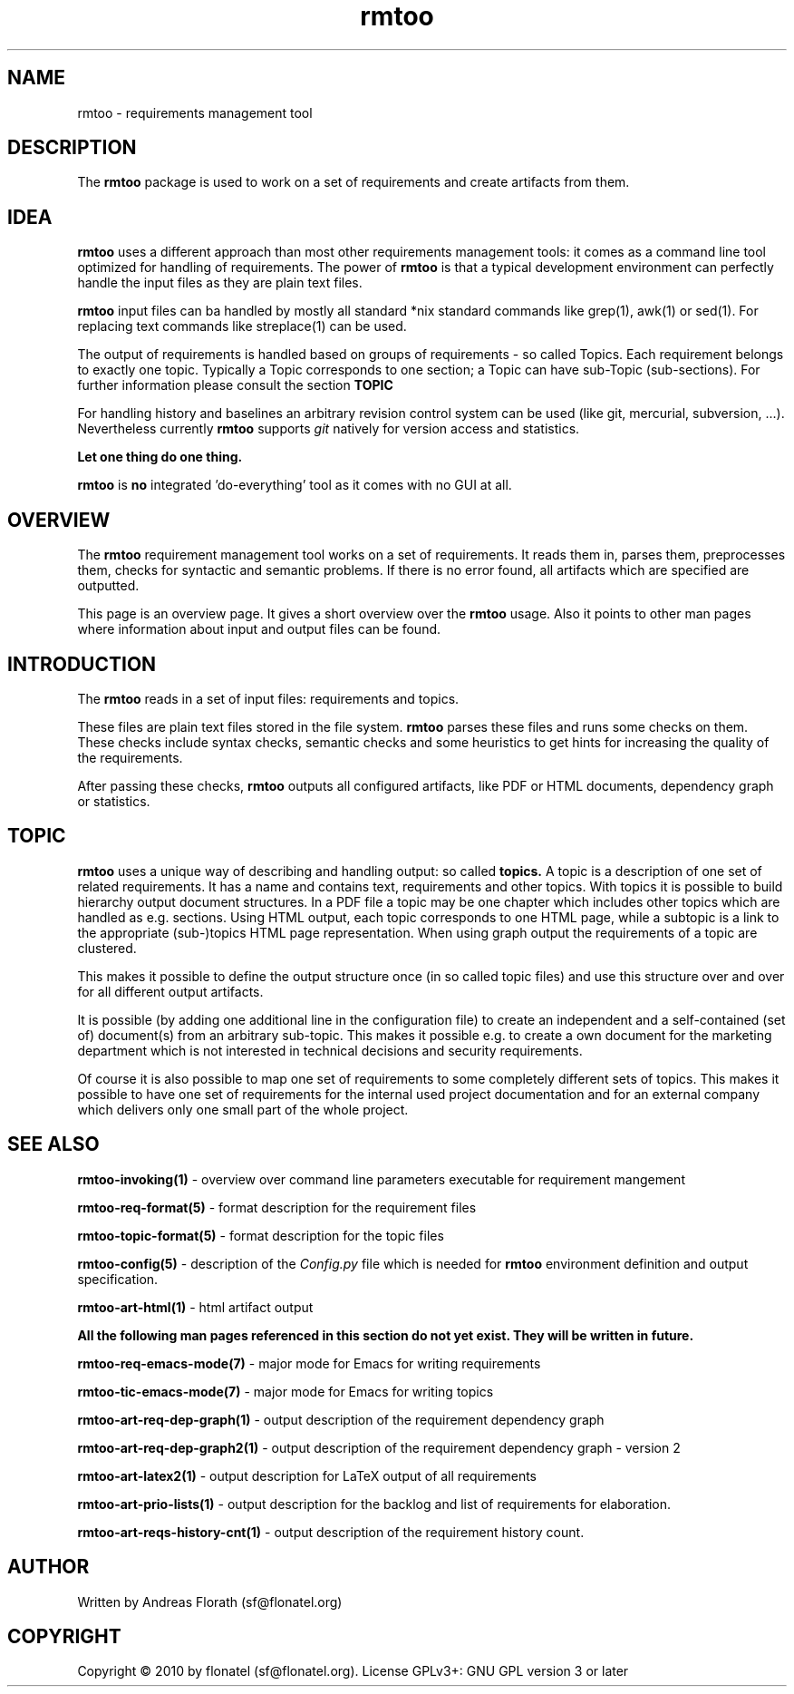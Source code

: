 .\" 
.\" Man page for whole package rmtoo
.\"
.\" This is free documentation; you can redistribute it and/or
.\" modify it under the terms of the GNU General Public License as
.\" published by the Free Software Foundation; either version 3 of
.\" the License, or (at your option) any later version.
.\"
.\" The GNU General Public License's references to "object code"
.\" and "executables" are to be interpreted as the output of any
.\" document formatting or typesetting system, including
.\" intermediate and printed output.
.\"
.\" This manual is distributed in the hope that it will be useful,
.\" but WITHOUT ANY WARRANTY; without even the implied warranty of
.\" MERCHANTABILITY or FITNESS FOR A PARTICULAR PURPOSE.  See the
.\" GNU General Public License for more details.
.\"
.\" (c) 2010 by flonatel (sf@flonatel.org)
.\"
.TH rmtoo 7 2010-07-22 "User Commands" "Requirements Management"
.SH NAME
rmtoo \- requirements management tool
.SH DESCRIPTION
The
.B rmtoo
package is used to work on a set of requirements and create artifacts
from them.
.SH IDEA
.B rmtoo
uses a different approach than most other requirements management
tools: it comes as a command line tool optimized for handling of 
requirements.  The power of
.B rmtoo
is that a typical development environment can perfectly handle the
input files as they are plain text files.  
.P
.B rmtoo
input files can ba handled by mostly all standard *nix standard
commands like grep(1), awk(1) or sed(1).  For replacing text commands
like streplace(1) can be used.
.P
The output of requirements is handled based on groups of
requirements - so called Topics.  Each requirement belongs to
exactly one topic.  Typically a Topic corresponds to one section; a 
Topic can have sub-Topic (sub-sections).  For further information
please consult the section
.B TOPIC
.P
For handling history and baselines an arbitrary revision control
system can be used (like git, mercurial, subversion, ...).
Nevertheless currently
.B rmtoo
supports \fIgit\fR natively for version access and statistics.
.P
.B Let one thing do one thing.
.P
.B rmtoo
is
.B no
integrated 'do-everything' tool as it comes with no GUI at all.
.SH OVERVIEW
The
.B rmtoo
requirement management tool works on a set of requirements.  It reads
them in, parses them, preprocesses them, checks for syntactic and
semantic problems.  If there is no error found, all artifacts which
are specified are outputted. 
.P
This page is an overview page.  It gives a short overview over the
.B rmtoo 
usage.  Also it points to other man pages where information about
input and output files can be found.
.SH INTRODUCTION
The
.B rmtoo
reads in a set of input files: requirements and topics.
.P
These files are plain text files stored in the file system.
.B rmtoo
parses these files and runs some checks on them.  These
checks include syntax checks, semantic checks and some heuristics to
get hints for increasing the quality of the requirements.
.P
After passing these checks,
.B rmtoo
outputs all configured artifacts, like PDF or HTML documents,
dependency graph or statistics.
.SH TOPIC
.B rmtoo
uses a unique way of describing and handling output: so called
.B topics.
A topic is a description of one set of related requirements.  It has a
name and contains text, requirements and other topics.  With topics it
is possible to build hierarchy output document structures.  In a PDF
file a topic may be one chapter which includes other topics which are
handled as e.g. sections.  Using HTML output, each topic corresponds
to one HTML page, while a subtopic is a link to the appropriate
(sub-)topics HTML page representation.  When using graph output the
requirements of a topic are clustered.
.P
This makes it possible to define the output structure once (in so
called topic files) and use this structure over and over for all
different output artifacts.
.P
It is possible (by adding one additional line in the configuration
file) to create an independent and a self-contained (set of)
document(s) from an arbitrary sub-topic.  This makes it possible
e.g. to create a own document for the marketing department which is
not interested in technical decisions and security requirements.
.P
Of course it is also possible to map one set of requirements to some
completely different sets of topics.  This makes it possible to have
one set of requirements for the internal used project documentation
and for an external company which delivers only one small part of the
whole project.
.SH "SEE ALSO"
.B rmtoo-invoking(1)
- overview over command line parameters executable for requirement mangement
.P
.B rmtoo-req-format(5)
- format description for the requirement files
.P
.B rmtoo-topic-format(5)
- format description for the topic files
.P
.B rmtoo-config(5)
- description of the \fIConfig.py\fR file which is needed for 
.B rmtoo
environment definition and output specification.
.P
.B rmtoo-art-html(1)
- html artifact output
.P
.B All the following man pages referenced in this section do not yet exist.  
.B They will be written in future.
.P
.B rmtoo-req-emacs-mode(7)
- major mode for Emacs for writing requirements
.P
.B rmtoo-tic-emacs-mode(7)
- major mode for Emacs for writing topics
.P
.B rmtoo-art-req-dep-graph(1)
- output description of the requirement dependency graph
.P
.B rmtoo-art-req-dep-graph2(1)
- output description of the requirement dependency graph - version 2
.P
.B rmtoo-art-latex2(1)
- output description for LaTeX output of all requirements
.P
.B rmtoo-art-prio-lists(1)
- output description for the backlog and list of requirements for
elaboration. 
.P
.B rmtoo-art-reqs-history-cnt(1)
- output description of the requirement history count.
.SH AUTHOR
Written by Andreas Florath (sf@flonatel.org)
.SH COPYRIGHT
Copyright \(co 2010 by flonatel (sf@flonatel.org).
License GPLv3+: GNU GPL version 3 or later
